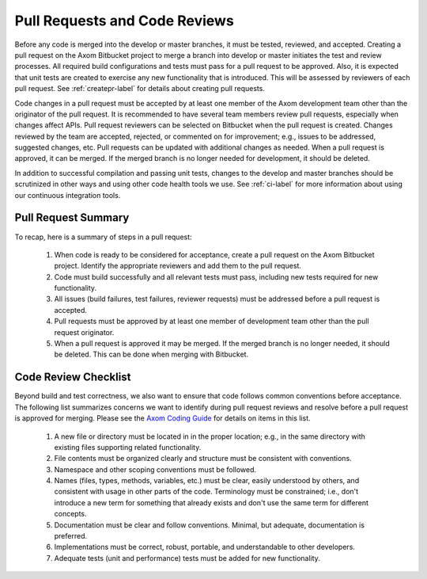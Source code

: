 .. ##
.. ## Copyright (c) 2016, Lawrence Livermore National Security, LLC.
.. ##
.. ## Produced at the Lawrence Livermore National Laboratory.
.. ##
.. ## All rights reserved.
.. ##
.. ## This file cannot be distributed without permission and
.. ## further review from Lawrence Livermore National Laboratory.
.. ##


.. _pullrequest-label:


********************************
Pull Requests and Code Reviews
********************************

Before any code is merged into the develop or master branches, it
must be tested, reviewed, and accepted. Creating a pull request on
the Axom Bitbucket project to merge a branch into develop or master 
initiates the test and review processes. All required build configurations
and tests must pass for a pull request to be approved. Also, it is expected 
that unit tests are created to exercise any new functionality that is 
introduced. This will be assessed by reviewers of each pull request. 
See :ref:`createpr-label` for details about creating pull requests.

Code changes in a pull request must be accepted by at least one member
of the Axom development team other than the originator of the pull
request. It is recommended to have several team members review pull 
requests, especially when changes affect APIs. Pull request reviewers can be 
selected on Bitbucket when the pull request is created. Changes reviewed by 
the team are accepted, rejected, or commented on for improvement; e.g., 
issues to be addressed, suggested changes, etc. Pull requests can be updated
with additional changes as needed. When a pull request is approved, it can 
be merged. If the merged branch is no longer needed for development, it 
should be deleted.

In addition to successful compilation and passing unit tests, changes to the 
develop and master branches should be scrutinized in other ways and using 
other code health tools we use. See :ref:`ci-label` for more information about 
using our continuous integration tools.


=======================
Pull Request Summary
=======================

To recap, here is a summary of steps in a pull request:

  #. When code is ready to be considered for acceptance, create a pull request
     on the Axom Bitbucket project. Identify the appropriate reviewers 
     and add them to the pull request.

  #. Code must build successfully and all relevant tests must pass, including
     new tests required for new functionality.

  #. All issues (build failures, test failures, reviewer requests) must be 
     addressed before a pull request is accepted.

  #. Pull requests must be approved by at least one member of development 
     team other than the pull request originator.

  #. When a pull request is approved it may be merged. If the merged branch is
     no longer needed, it should be deleted. This can be done when merging
     with Bitbucket. 

.. _review-label:

======================
Code Review Checklist
======================

Beyond build and test correctness, we also want to ensure that code follows
common conventions before acceptance. The following list summarizes concerns 
we want to identify during pull request reviews and resolve before a pull 
request is approved for merging. Please see the 
`Axom Coding Guide <../../coding_guide_docs/html/index.html>`_ for details
on items in this list.

 #. A new file or directory must be located in in the proper location; e.g.,
    in the same directory with existing files supporting related functionality.
 #. File contents must be organized clearly and structure must be consistent 
    with conventions. 
 #. Namespace and other scoping conventions must be followed. 
 #. Names (files, types, methods, variables, etc.) must be clear, easily
    understood by others, and consistent with usage in other parts of the code.
    Terminology must be constrained; i.e., don't introduce a new term for 
    something that already exists and don't use the same term for different 
    concepts.
 #. Documentation must be clear and follow conventions. Minimal, but adequate, 
    documentation is preferred.
 #. Implementations must be correct, robust, portable, and understandable to
    other developers.
 #. Adequate tests (unit and performance) tests must be added for new 
    functionality.

